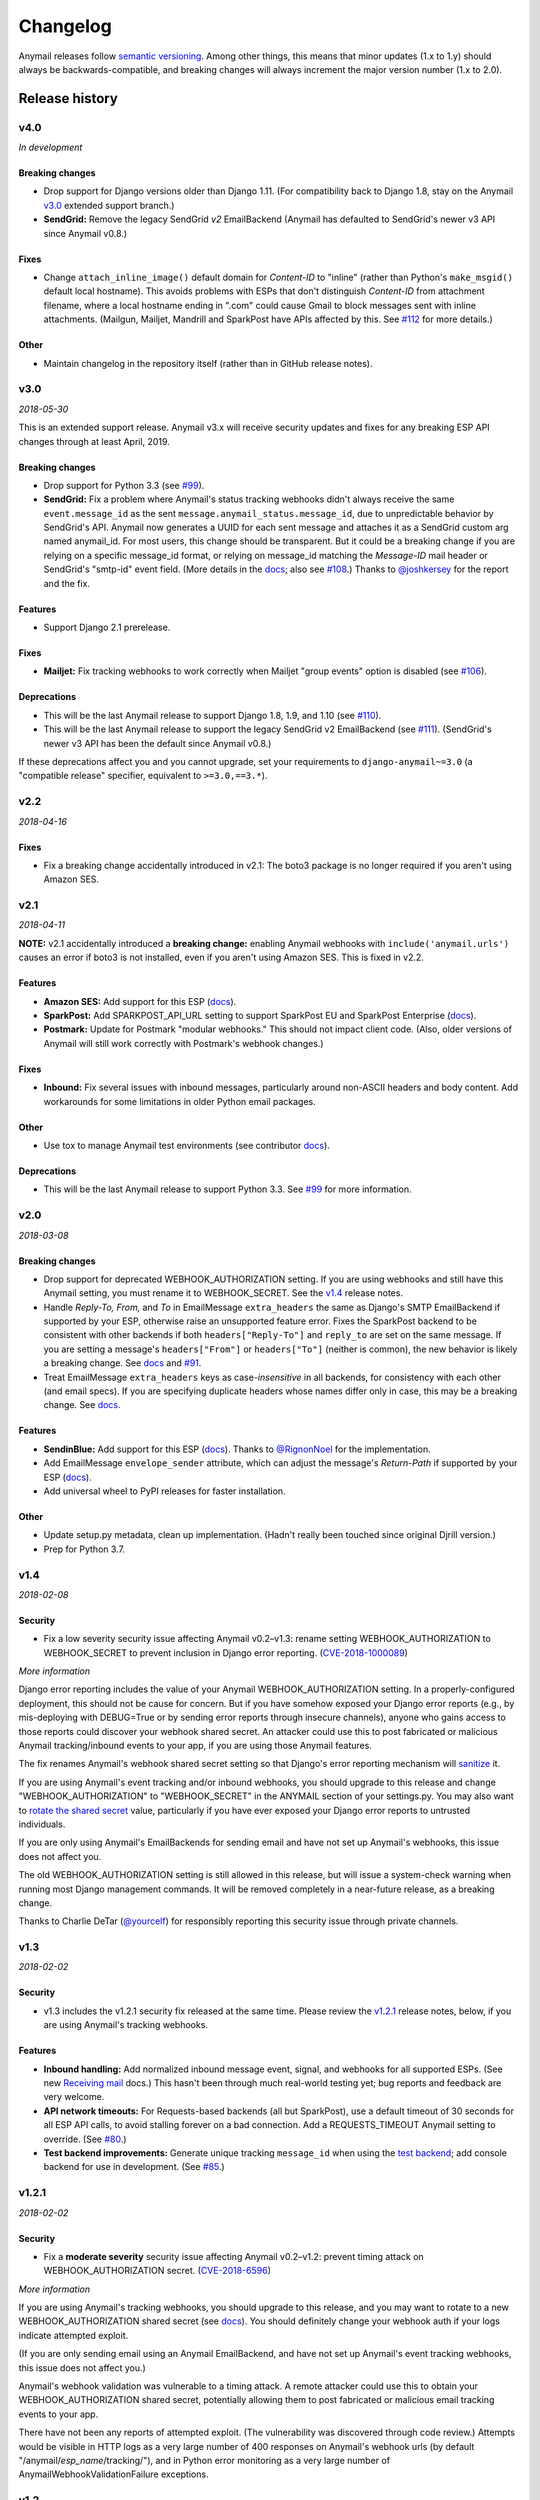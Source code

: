 Changelog
=========

Anymail releases follow `semantic versioning <semver>`_.
Among other things, this means that minor updates (1.x to 1.y)
should always be backwards-compatible, and breaking changes will
always increment the major version number (1.x to 2.0).

.. _semver: http://semver.org


..  This changelog is designed to be readable standalone on GitHub,
    as well as included in the Sphinx docs. Do *not* use Sphinx
    references; links into the docs must use absolute urls to
    https://anymail.readthedocs.io/ (generally to en/stable/, though
    linking to a specific older version may be appropriate for features
    that have been retired).

..  You can use docutils 1.0 markup, but *not* any Sphinx additions.
    GitHub rst supports code-block, but *no other* block directives.

.. default-role:: literal

Release history
^^^^^^^^^^^^^^^
    ..  This extra heading level keeps the ToC from becoming unmanageably long


v4.0
----

*In development*

Breaking changes
~~~~~~~~~~~~~~~~

*  Drop support for Django versions older than Django 1.11.
   (For compatibility back to Django 1.8, stay on the Anymail `v3.0`_
   extended support branch.)
*  **SendGrid:** Remove the legacy SendGrid *v2* EmailBackend
   (Anymail has defaulted to SendGrid's newer v3 API since Anymail v0.8.)

Fixes
~~~~~

* Change `attach_inline_image()` default domain for *Content-ID* to "inline" (rather
  than Python's `make_msgid()` default local hostname). This avoids problems with ESPs
  that don't distinguish *Content-ID* from attachment filename, where a local hostname
  ending in ".com" could cause Gmail to block messages sent with inline attachments.
  (Mailgun, Mailjet, Mandrill and SparkPost have APIs affected by this.
  See `#112`_ for more details.)

Other
~~~~~

*  Maintain changelog in the repository itself (rather than in GitHub release notes).


v3.0
----

*2018-05-30*

This is an extended support release. Anymail v3.x will receive security updates
and fixes for any breaking ESP API changes through at least April, 2019.

Breaking changes
~~~~~~~~~~~~~~~~

*  Drop support for Python 3.3 (see `#99`_).
*  **SendGrid:** Fix a problem where Anymail's status tracking webhooks didn't always
   receive the same `event.message_id` as the sent `message.anymail_status.message_id`,
   due to unpredictable behavior by SendGrid's API. Anymail now generates a UUID for
   each sent message and attaches it as a SendGrid custom arg named anymail_id. For most
   users, this change should be transparent. But it could be a breaking change if you
   are relying on a specific message_id format, or relying on message_id matching the
   *Message-ID* mail header or SendGrid's "smtp-id" event field. (More details in the
   `docs <https://anymail.readthedocs.io/en/stable/esps/sendgrid/#sendgrid-message-id>`__;
   also see `#108`_.) Thanks to `@joshkersey`_ for the report and the fix.

Features
~~~~~~~~

*  Support Django 2.1 prerelease.

Fixes
~~~~~

*  **Mailjet:** Fix tracking webhooks to work correctly when Mailjet "group events"
   option is disabled (see `#106`_).

Deprecations
~~~~~~~~~~~~

*  This will be the last Anymail release to support Django 1.8, 1.9, and 1.10
   (see `#110`_).
*  This will be the last Anymail release to support the legacy SendGrid v2 EmailBackend
   (see `#111`_). (SendGrid's newer v3 API has been the default since Anymail v0.8.)

If these deprecations affect you and you cannot upgrade, set your requirements to
`django-anymail~=3.0` (a "compatible release" specifier, equivalent to `>=3.0,==3.*`).


v2.2
----

*2018-04-16*

Fixes
~~~~~

*  Fix a breaking change accidentally introduced in v2.1: The boto3 package is no
   longer required if you aren't using Amazon SES.


v2.1
----

*2018-04-11*

**NOTE:** v2.1 accidentally introduced a **breaking change:** enabling Anymail webhooks
with `include('anymail.urls')` causes an error if boto3 is not installed, even if you
aren't using Amazon SES. This is fixed in v2.2.

Features
~~~~~~~~

*  **Amazon SES:** Add support for this ESP
   (`docs <https://anymail.readthedocs.io/en/stable/esps/amazon_ses/>`__).
*  **SparkPost:** Add SPARKPOST_API_URL setting to support SparkPost EU and SparkPost
   Enterprise
   (`docs <https://anymail.readthedocs.io/en/stable/esps/sparkpost/#std:setting-ANYMAIL_SPARKPOST_API_URL>`__).
*  **Postmark:** Update for Postmark "modular webhooks." This should not impact client
   code. (Also, older versions of Anymail will still work correctly with Postmark's
   webhook changes.)

Fixes
~~~~~

*  **Inbound:** Fix several issues with inbound messages, particularly around non-ASCII
   headers and body content. Add workarounds for some limitations in older Python email
   packages.

Other
~~~~~

*  Use tox to manage Anymail test environments (see contributor
   `docs <https://anymail.readthedocs.io/en/stable/contributing/#testing>`__).

Deprecations
~~~~~~~~~~~~

*  This will be the last Anymail release to support Python 3.3. See `#99`_ for more
   information.


v2.0
----

*2018-03-08*

Breaking changes
~~~~~~~~~~~~~~~~

*  Drop support for deprecated WEBHOOK_AUTHORIZATION setting. If you are using webhooks
   and still have this Anymail setting, you must rename it to WEBHOOK_SECRET. See the
   `v1.4`_ release notes.
*  Handle *Reply-To,* *From,* and *To* in EmailMessage `extra_headers` the same as
   Django's SMTP EmailBackend if supported by your ESP, otherwise raise an unsupported
   feature error. Fixes the SparkPost backend to be consistent with other backends if
   both `headers["Reply-To"]` and `reply_to` are set on the same message. If you are
   setting a message's `headers["From"]` or `headers["To"]` (neither is common), the
   new behavior is likely a breaking change. See
   `docs <https://anymail.readthedocs.io/en/stable/sending/django_email/#additional-headers>`__
   and `#91`_.
*  Treat EmailMessage `extra_headers` keys as case-\ *insensitive* in all backends, for
   consistency with each other (and email specs). If you are specifying duplicate
   headers whose names differ only in case, this may be a breaking change. See
   `docs <https://anymail.readthedocs.io/en/stable/sending/django_email/#additional-headers>`__.

Features
~~~~~~~~

*  **SendinBlue:** Add support for this ESP
   (`docs <https://anymail.readthedocs.io/en/stable/esps/sendinblue/>`__).
   Thanks to `@RignonNoel`_ for the implementation.
*  Add EmailMessage `envelope_sender` attribute, which can adjust the message's
   *Return-Path* if supported by your ESP
   (`docs <https://anymail.readthedocs.io/en/stable/sending/anymail_additions/#anymail.message.AnymailMessage.envelope_sender>`__).
*  Add universal wheel to PyPI releases for faster installation.

Other
~~~~~

*  Update setup.py metadata, clean up implementation. (Hadn't really been touched
   since original Djrill version.)
*  Prep for Python 3.7.


v1.4
----

*2018-02-08*

Security
~~~~~~~~

*  Fix a low severity security issue affecting Anymail v0.2–v1.3: rename setting
   WEBHOOK_AUTHORIZATION to WEBHOOK_SECRET to prevent inclusion in Django error
   reporting.
   (`CVE-2018-1000089 <https://cve.mitre.org/cgi-bin/cvename.cgi?name=CVE-2018-1000089>`__)

*More information*

Django error reporting includes the value of your Anymail WEBHOOK_AUTHORIZATION
setting. In a properly-configured deployment, this should not be cause for concern.
But if you have somehow exposed your Django error reports (e.g., by mis-deploying
with DEBUG=True or by sending error reports through insecure channels), anyone who
gains access to those reports could discover your webhook shared secret. An
attacker could use this to post fabricated or malicious Anymail tracking/inbound events
to your app, if you are using those Anymail features.

The fix renames Anymail's webhook shared secret setting so that Django's error
reporting mechanism will
`sanitize <https://docs.djangoproject.com/en/stable/ref/settings/#debug>`__ it.

If you are using Anymail's event tracking and/or inbound webhooks, you should upgrade
to this release and change "WEBHOOK_AUTHORIZATION" to "WEBHOOK_SECRET" in the ANYMAIL
section of your settings.py. You may also want to
`rotate the shared secret <https://anymail.readthedocs.io/en/stable/tips/securing_webhooks/#use-a-shared-authorization-secret>`__
value, particularly if you have ever exposed your Django error reports to untrusted
individuals.

If you are only using Anymail's EmailBackends for sending email and have not set up
Anymail's webhooks, this issue does not affect you.

The old WEBHOOK_AUTHORIZATION setting is still allowed in this release, but will issue
a system-check warning when running most Django management commands. It will be removed
completely in a near-future release, as a breaking change.

Thanks to Charlie DeTar (`@yourcelf`_) for responsibly reporting this security issue
through private channels.


v1.3
----

*2018-02-02*

Security
~~~~~~~~

*  v1.3 includes the v1.2.1 security fix released at the same time. Please review the
   `v1.2.1`_ release notes, below, if you are using Anymail's tracking webhooks.

Features
~~~~~~~~

*  **Inbound handling:** Add normalized inbound message event, signal, and webhooks
   for all supported ESPs. (See new
   `Receiving mail <https://anymail.readthedocs.io/en/stable/inbound/>`__ docs.)
   This hasn't been through much real-world testing yet; bug reports and feedback
   are very welcome.
*  **API network timeouts:** For Requests-based backends (all but SparkPost), use a
   default timeout of 30 seconds for all ESP API calls, to avoid stalling forever on
   a bad connection. Add a REQUESTS_TIMEOUT Anymail setting to override. (See `#80`_.)
*  **Test backend improvements:** Generate unique tracking `message_id` when using the
   `test backend <https://anymail.readthedocs.io/en/stable/tips/test_backend/>`__;
   add console backend for use in development. (See `#85`_.)


.. _release_1_2_1:

v1.2.1
------

*2018-02-02*

Security
~~~~~~~~

*  Fix a **moderate severity** security issue affecting Anymail v0.2–v1.2:
   prevent timing attack on WEBHOOK_AUTHORIZATION secret.
   (`CVE-2018-6596 <https://cve.mitre.org/cgi-bin/cvename.cgi?name=CVE-2018-6596>`__)

*More information*

If you are using Anymail's tracking webhooks, you should upgrade to this release,
and you may want to rotate to a new WEBHOOK_AUTHORIZATION shared secret (see
`docs <https://anymail.readthedocs.io/en/stable/tips/securing_webhooks/#use-a-shared-authorization-secret>`__).
You should definitely change your webhook auth if your logs indicate attempted exploit.

(If you are only sending email using an Anymail EmailBackend, and have not set up
Anymail's event tracking webhooks, this issue does not affect you.)

Anymail's webhook validation was vulnerable to a timing attack. A remote attacker
could use this to obtain your WEBHOOK_AUTHORIZATION shared secret, potentially allowing
them to post fabricated or malicious email tracking events to your app.

There have not been any reports of attempted exploit. (The vulnerability was discovered
through code review.) Attempts would be visible in HTTP logs as a very large number of
400 responses on Anymail's webhook urls (by default "/anymail/*esp_name*/tracking/"),
and in Python error monitoring as a very large number of
AnymailWebhookValidationFailure exceptions.


v1.2
----

*2017-11-02*

Features
~~~~~~~~

*  **Postmark:** Support new click webhook in normalized tracking events


v1.1
----

*2017-10-28*

Fixes
~~~~~

*  **Mailgun:** Support metadata in opened/clicked/unsubscribed tracking webhooks,
   and fix potential problems if metadata keys collided with Mailgun event parameter
   names. (See `#76`_, `#77`_)

Other
~~~~~

*  Rework Anymail's ParsedEmail class and rename to EmailAddress to align it with
   similar functionality in the Python 3.6 email package, in preparation for future
   inbound support. ParsedEmail was not documented for use outside Anymail's internals
   (so this change does not bump the semver major version), but if you were using
   it in an undocumented way you will need to update your code.


v1.0
----

*2017-09-18*

It's official: Anymail is no longer "pre-1.0." The API has been stable
for many months, and there's no reason not to use Anymail in production.

Breaking changes
~~~~~~~~~~~~~~~~

*  There are no *new* breaking changes in the 1.0 release, but a breaking change
   introduced several months ago in v0.8 is now strictly enforced. If you still have
   an EMAIL_BACKEND setting that looks like
   "anymail.backends.*espname*.\ *EspName*\ Backend", you'll need to change it to just
   "anymail.backends.*espname*.EmailBackend". (Earlier versions had issued a
   DeprecationWarning. See the `v0.8`_ release notes.)

Features
~~~~~~~~

*  Clean up and document Anymail's
   `Test EmailBackend <https://anymail.readthedocs.io/en/stable/tips/test_backend/>`__
*  Add notes on
   `handling transient ESP errors <https://anymail.readthedocs.io/en/stable/tips/transient_errors/>`__
   and improving
   `batch send performance <https://anymail.readthedocs.io/en/stable/tips/performance/>`__
*  **SendGrid:** handle Python 2 `long` integers in metadata and extra headers


v1.0.rc0
--------

*2017-09-09*

Breaking changes
~~~~~~~~~~~~~~~~

*  **All backends:** The old *EspName*\ Backend names that were deprecated in v0.8 have
   been removed. Attempting to use the old names will now fail, rather than issue a
   DeprecationWarning. See the `v0.8`_ release notes.

Features
~~~~~~~~

*  Anymail's Test EmailBackend is now
   `documented <https://anymail.readthedocs.io/en/latest/tips/test_backend/>`__
   (and cleaned up)


v0.11.1
-------

*2017-07-24*

Fixes
~~~~~

*  **Mailjet:** Correct settings docs.


v0.11
-----

*2017-07-13*

Features
~~~~~~~~

*  **Mailjet:** Add support for this ESP. Thanks to `@Lekensteyn`_ and `@calvin`_.
   (`Docs <https://anymail.readthedocs.io/en/stable/esps/mailjet/>`__)
*  In webhook handlers, AnymailTrackingEvent.metadata now defaults to `{}`, and
   .tags defaults to `[]`, if the ESP does not supply these fields with the event.
   (See `#67`_.)


v0.10
-----

*2017-05-22*

Features
~~~~~~~~

*  **Mailgun, SparkPost:** Support multiple from addresses, as a comma-separated
   `from_email` string. (*Not* a list of strings, like the recipient fields.)
   RFC-5322 allows multiple from email addresses, and these two ESPs support it.
   Though as a practical matter, multiple from emails are either ignored or treated
   as a spam signal by receiving mail handlers. (See `#60`_.)

Fixes
~~~~~

*  Fix crash sending forwarded email messages as attachments. (See `#59`_.)
*  **Mailgun:** Fix webhook crash on bounces from some receiving mail handlers.
   (See `#62`_.)
*  Improve recipient-parsing error messages and consistency with Django's SMTP
   backend. In particular, Django (and now Anymail) allows multiple, comma-separated
   email addresses in a single recipient string.


v0.9
----

*2017-04-04*

Breaking changes
~~~~~~~~~~~~~~~~

*  **Mandrill, Postmark:** Normalize soft-bounce webhook events to event_type
   'bounced' (rather than 'deferred').

Features
~~~~~~~~

*  Officially support released Django 1.11, including under Python 3.6.


.. _release_0_8:

v0.8
----

*2017-02-02*

Breaking changes
~~~~~~~~~~~~~~~~

*  **All backends:** Rename all Anymail backends to just `EmailBackend`, matching
   Django's naming convention. E.g., you should update:
   `EMAIL_BACKEND = "anymail.backends.mailgun.MailgunBackend" # old`
   to: `EMAIL_BACKEND = "anymail.backends.mailgun.EmailBackend" # new`

   The old names still work, but will issue a DeprecationWarning and will be removed
   in some future release (Apologies for this change; the old naming was a holdover
   from Djrill, and I wanted to establish consistency with other Django EmailBackends
   before Anymail 1.0. See `#49`_.)

*  **SendGrid:** Update SendGrid backend to their newer Web API v3. This should be a
   transparent change for most projects. Exceptions: if you use SendGrid
   username/password auth, Anymail's `esp_extra` with "x-smtpapi", or multiple Reply-To
   addresses, please review the
   `porting notes <https://anymail.readthedocs.io/en/v3.0/esps/sendgrid/#sendgrid-v3-upgrade>`__.

   The SendGrid v2 EmailBackend
   `remains available <https://anymail.readthedocs.io/en/v3.0/esps/sendgrid/#sendgrid-v2-backend>`__
   if you prefer it, but is no longer the default.

   .. SendGrid v2 backend removed after Anymail v3.0; links frozen to that doc version

Features
~~~~~~~~

*  Test on Django 1.11 prerelease, including under Python 3.6.

Fixes
~~~~~

*  **Mandrill:** Fix bug in webhook signature validation when using basic auth via the
   WEBHOOK_AUTHORIZATION setting. (If you were using the MANDRILL_WEBHOOK_URL setting
   to work around this problem, you should be able to remove it. See `#48`_.)


v0.7
----

*2016-12-30*

Breaking changes
~~~~~~~~~~~~~~~~

*  Fix a long-standing bug validating email addresses. If an address has a display name
   containing a comma or parentheses, RFC-5322 *requires* double-quotes around the
   display name (`'"Widgets, Inc." <widgets@example.com>'`). Anymail now raises a new
   `AnymailInvalidAddress` error for misquoted display names and other malformed
   addresses. (Previously, it silently truncated the address, leading to obscure
   exceptions or unexpected behavior. If you were unintentionally relying on that buggy
   behavior, this may be a breaking change. See `#44`_.) In general, it's safest to
   always use double-quotes around all display names.

Features
~~~~~~~~

*  **Postmark:** Support Postmark's new message delivery event in Anymail normalized
   tracking webhook. (Update your Postmark config to enable the new event. See
   `docs <https://anymail.readthedocs.io/en/stable/esps/postmark/#status-tracking-webhooks>`__.)
*  Handle virtually all uses of Django lazy translation strings as EmailMessage
   properties. (In earlier releases, these could sometimes lead to obscure exceptions
   or unexpected behavior with some ESPs. See `#34`_.)
*  **Mandrill:** Simplify and document two-phase process for setting up
   Mandrill webhooks
   (`docs <https://anymail.readthedocs.io/en/stable/esps/mandrill/#status-tracking-webhooks>`__).


v0.6.1
------

*2016-11-01*

Fixes
~~~~~

*  **Mailgun, Mandrill:** Support older Python 2.7.x versions in webhook validation
   (`#39`_; thanks `@sebbacon`_).
*  **Postmark:** Handle older-style 'Reply-To' in EmailMessage `headers` (`#41`_).


v0.6
----

*2016-10-25*

Breaking changes
~~~~~~~~~~~~~~~~

*  **SendGrid:** Fix missing html or text template body when using `template_id` with
   an empty Django EmailMessage body. In the (extremely-unlikely) case you were relying
   on the earlier quirky behavior to *not* send your saved html or text template, you
   may want to verify that your SendGrid templates have matching html and text.
   (`docs <https://anymail.readthedocs.io/en/stable/esps/sendgrid/#batch-sending-merge-and-esp-templates>`__
   -- also see `#32`_.)

Features
~~~~~~~~

*  **Postmark:** Add support for `track_clicks`
   (`docs <https://anymail.readthedocs.io/en/stable/esps/postmark/#limitations-and-quirks>`__)
*  Initialize AnymailMessage.anymail_status to empty status, rather than None;
   clarify docs around `anymail_status` availability
   (`docs <https://anymail.readthedocs.io/en/stable/sending/anymail_additions/#esp-send-status>`__)


v0.5
----

*2016-08-22*

Features
~~~~~~~~

*  **Mailgun:** Add MAILGUN_SENDER_DOMAIN setting.
   (`docs <https://anymail.readthedocs.io/en/stable/esps/mailgun/#mailgun-sender-domain>`__)


v0.4.2
------

*2016-06-24*

Fixes
~~~~~

*  **SparkPost:** Fix API error "Both content object and template_id are specified"
   when using `template_id` (`#24`_).


v0.4.1
------

*2016-06-23*

Features
~~~~~~~~

*  **SparkPost:** Add support for this ESP.
   (`docs <https://anymail.readthedocs.io/en/stable/esps/sparkpost/>`__)
*  Test with Django 1.10 beta
*  Requests-based backends (all but SparkPost) now raise AnymailRequestsAPIError
   for any requests.RequestException, for consistency and proper fail_silently behavior.
   (The exception will also be a subclass of the original RequestException, so no
   changes are required to existing code looking for specific requests failures.)


v0.4
----

*(not released)*


v0.3.1
------

*2016-05-18*

Fixes
~~~~~

*  **SendGrid:** Fix API error that `to` is required when using `merge_data`
   (see `#14`_; thanks `@lewistaylor`_).


v0.3
----

*2016-05-13*

Features
~~~~~~~~

*  Add support for ESP stored templates and batch sending/merge. Exact capabilities
   vary widely by ESP -- be sure to read the notes for your ESP.
   (`docs <https://anymail.readthedocs.io/en/stable/sending/templates/>`__)
*  Add pre_send and post_send signals.
   `docs <https://anymail.readthedocs.io/en/stable/sending/signals/>`__
*  **Mandrill:** add support for esp_extra; deprecate Mandrill-specific message
   attributes left over from Djrill. See
   `migrating from Djrill <https://anymail.readthedocs.io/en/stable/esps/mandrill/#migrating-from-djrill>`__.


v0.2
----

*2016-04-30*

Breaking changes
~~~~~~~~~~~~~~~~

*  **Mailgun:** eliminate automatic JSON encoding of complex metadata values like lists
   and dicts. (Was based on misreading of Mailgun docs; behavior now matches metadata
   handling for all other ESPs.)
*  **Mandrill:** remove obsolete wehook views and signal inherited from Djrill. See
   `Djrill migration notes <https://anymail.readthedocs.io/en/stable/esps/mandrill/#changes-to-webhooks>`__
   if you were relying on that code.

Features
~~~~~~~~

*  Add support for ESP event-tracking webhooks, including normalized
   AnymailTrackingEvent.
   (`docs <https://anymail.readthedocs.io/en/stable/sending/tracking/>`__)
*  Allow get_connection kwargs overrides of most settings for individual backend
   instances. Can be useful for, e.g., working with multiple SendGrid subusers.
   (`docs <https://anymail.readthedocs.io/en/stable/installation/#anymail-settings-reference>`__)
*  **SendGrid:** Add SENDGRID_GENERATE_MESSAGE_ID setting to control workarounds for
   ensuring unique tracking ID on SendGrid messages/events (default enabled).
   `docs <https://anymail.readthedocs.io/en/stable/esps/sendgrid/#sendgrid-message-id>`__
*  **SendGrid:** improve handling of 'filters' in esp_extra, making it easier to mix
   custom SendGrid app filter settings with Anymail normalized message options.

Other
~~~~~

*  Drop pre-Django 1.8 test code. (Wasn't being used, as Anymail requires Django 1.8+.)
*  **Mandrill:** note limited support in docs (because integration tests no
   longer available).


v0.1
----

*2016-03-14*

Although this is an early release, it provides functional Django
EmailBackends and passes integration tests with all supported ESPs
(Mailgun, Mandrill, Postmark, SendGrid).

It has (obviously) not yet undergone extensive real-world testing, and
you are encouraged to monitor it carefully if you choose to use it in
production. Please report bugs and problems here in GitHub.

Features
~~~~~~~~

*  **Postmark:** Add support for this ESP.
*  **SendGrid:** Add support for username/password auth.
*  Simplified install: no need to name the ESP (`pip install django-anymail`
   -- not `... django-anymail[mailgun]`)


0.1.dev2
--------

*2016-03-12*

Features
~~~~~~~~

*  **SendGrid:** Add support for this ESP.
*  Add attach_inline_image_file helper

Fixes
~~~~~

*  Change inline-attachment handling to look for `Content-Disposition: inline`,
   and to preserve filenames where supported by the ESP.


0.1.dev1
--------

*2016-03-10*

Features
~~~~~~~~

*  **Mailgun, Mandrill:** initial supported ESPs.
*  Initial docs


.. GitHub issue and user links
   (GitHub auto-linking doesn't work in Sphinx)

.. _#14: https://github.com/anymail/issues/14
.. _#24: https://github.com/anymail/issues/24
.. _#32: https://github.com/anymail/issues/32
.. _#34: https://github.com/anymail/issues/34
.. _#39: https://github.com/anymail/issues/39
.. _#41: https://github.com/anymail/issues/41
.. _#44: https://github.com/anymail/issues/44
.. _#48: https://github.com/anymail/issues/48
.. _#49: https://github.com/anymail/issues/49
.. _#59: https://github.com/anymail/issues/59
.. _#60: https://github.com/anymail/issues/60
.. _#62: https://github.com/anymail/issues/62
.. _#67: https://github.com/anymail/issues/67
.. _#76: https://github.com/anymail/issues/76
.. _#77: https://github.com/anymail/issues/77
.. _#80: https://github.com/anymail/issues/80
.. _#85: https://github.com/anymail/issues/85
.. _#91: https://github.com/anymail/issues/91
.. _#99: https://github.com/anymail/issues/99
.. _#106: https://github.com/anymail/issues/106
.. _#108: https://github.com/anymail/issues/108
.. _#110: https://github.com/anymail/issues/110
.. _#111: https://github.com/anymail/issues/111
.. _#112: https://github.com/anymail/issues/112

.. _@calvin: https://github.com/calvin
.. _@joshkersey: https://github.com/joshkersey
.. _@Lekensteyn: https://github.com/Lekensteyn
.. _@lewistaylor: https://github.com/lewistaylor
.. _@RignonNoel: https://github.com/RignonNoel
.. _@sebbacon: https://github.com/sebbacon
.. _@yourcelf: https://github.com/yourcelf

